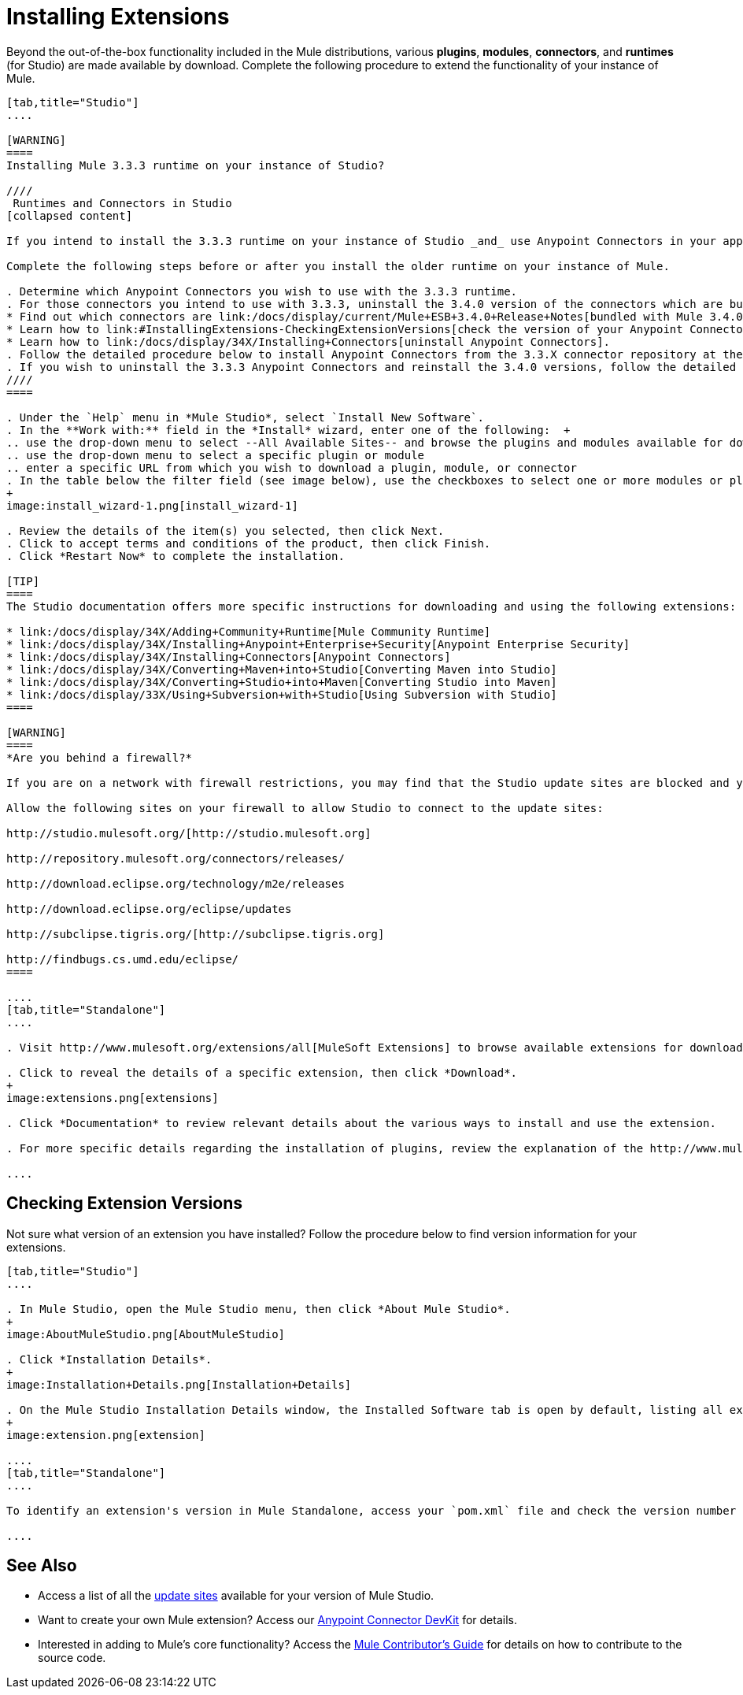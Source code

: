 = Installing Extensions

Beyond the out-of-the-box functionality included in the Mule distributions, various *plugins*, *modules*, *connectors*, and *runtimes* (for Studio) are made available by download. Complete the following procedure to extend the functionality of your instance of Mule.

[tabs]
------
[tab,title="Studio"]
....

[WARNING]
====
Installing Mule 3.3.3 runtime on your instance of Studio?

////
 Runtimes and Connectors in Studio
[collapsed content]

If you intend to install the 3.3.3 runtime on your instance of Studio _and_ use Anypoint Connectors in your application, you must also install and use older versions of Anypoint Connectors. (The Anypoint Connectors bundled with Mule 3.4.0 are incompatible with the 3.3.3 runtime. )

Complete the following steps before or after you install the older runtime on your instance of Mule.

. Determine which Anypoint Connectors you wish to use with the 3.3.3 runtime.
. For those connectors you intend to use with 3.3.3, uninstall the 3.4.0 version of the connectors which are bundled with Mule 3.4.0. +
* Find out which connectors are link:/docs/display/current/Mule+ESB+3.4.0+Release+Notes[bundled with Mule 3.4.0].
* Learn how to link:#InstallingExtensions-CheckingExtensionVersions[check the version of your Anypoint Connectors].
* Learn how to link:/docs/display/34X/Installing+Connectors[uninstall Anypoint Connectors].
. Follow the detailed procedure below to install Anypoint Connectors from the 3.3.X connector repository at the following URL: http://repository.mulesoft.org/connectors/releases/1 
. If you wish to uninstall the 3.3.3 Anypoint Connectors and reinstall the 3.4.0 versions, follow the detailed procedure below to install Anypoint Connectors from the 3.4.X connector repository at the following URL: http://repository.mulesoft.org/connectors/releases/2
////
====

. Under the `Help` menu in *Mule Studio*, select `Install New Software`. 
. In the **Work with:** field in the *Install* wizard, enter one of the following:  +
.. use the drop-down menu to select --All Available Sites-- and browse the plugins and modules available for download into Studio +
.. use the drop-down menu to select a specific plugin or module
.. enter a specific URL from which you wish to download a plugin, module, or connector
. In the table below the filter field (see image below), use the checkboxes to select one or more modules or plugins you wish to install on your instance of Studio (click to expand the folders to select individual items), then click *Next*.
+
image:install_wizard-1.png[install_wizard-1]

. Review the details of the item(s) you selected, then click Next.
. Click to accept terms and conditions of the product, then click Finish.
. Click *Restart Now* to complete the installation. 

[TIP]
====
The Studio documentation offers more specific instructions for downloading and using the following extensions:

* link:/docs/display/34X/Adding+Community+Runtime[Mule Community Runtime]  
* link:/docs/display/34X/Installing+Anypoint+Enterprise+Security[Anypoint Enterprise Security]
* link:/docs/display/34X/Installing+Connectors[Anypoint Connectors]
* link:/docs/display/34X/Converting+Maven+into+Studio[Converting Maven into Studio]
* link:/docs/display/34X/Converting+Studio+into+Maven[Converting Studio into Maven]
* link:/docs/display/33X/Using+Subversion+with+Studio[Using Subversion with Studio]
====

[WARNING]
====
*Are you behind a firewall?*

If you are on a network with firewall restrictions, you may find that the Studio update sites are blocked and you are unable to download extensions.

Allow the following sites on your firewall to allow Studio to connect to the update sites:

http://studio.mulesoft.org/[http://studio.mulesoft.org]

http://repository.mulesoft.org/connectors/releases/

http://download.eclipse.org/technology/m2e/releases

http://download.eclipse.org/eclipse/updates

http://subclipse.tigris.org/[http://subclipse.tigris.org]

http://findbugs.cs.umd.edu/eclipse/
====

....
[tab,title="Standalone"]
....

. Visit http://www.mulesoft.org/extensions/all[MuleSoft Extensions] to browse available extensions for download.

. Click to reveal the details of a specific extension, then click *Download*.
+
image:extensions.png[extensions]

. Click *Documentation* to review relevant details about the various ways to install and use the extension.

. For more specific details regarding the installation of plugins, review the explanation of the http://www.mulesoft.org/documentation/display/current/Classloader+Control+in+Mule#ClassloaderControlinMule-MulePluginSystem[Mule Plugin System].

....
------

== Checking Extension Versions

Not sure what version of an extension you have installed? Follow the procedure below to find version information for your extensions.

[tabs]
------
[tab,title="Studio"]
....

. In Mule Studio, open the Mule Studio menu, then click *About Mule Studio*. 
+
image:AboutMuleStudio.png[AboutMuleStudio]

. Click *Installation Details*.
+
image:Installation+Details.png[Installation+Details]

. On the Mule Studio Installation Details window, the Installed Software tab is open by default, listing all extensions and other software you have installed. Find the extension you are interested in and check the Version column to see the version number. 
+
image:extension.png[extension]

....
[tab,title="Standalone"]
....

To identify an extension's version in Mule Standalone, access your `pom.xml` file and check the version number associated with the extension in your dependencies.

....
------

== See Also

* Access a list of all the link:/docs/display/34X/Studio+Update+Sites[update sites] available for your version of Mule Studio.
* Want to create your own Mule extension? Access our link:/docs/display/34X/Anypoint+Connector+DevKit[Anypoint Connector DevKit] for details.
* Interested in adding to Mule's core functionality? Access the link:/docs/display/34X/Mule+Contributors+Guide[Mule Contributor's Guide] for details on how to contribute to the source code.
